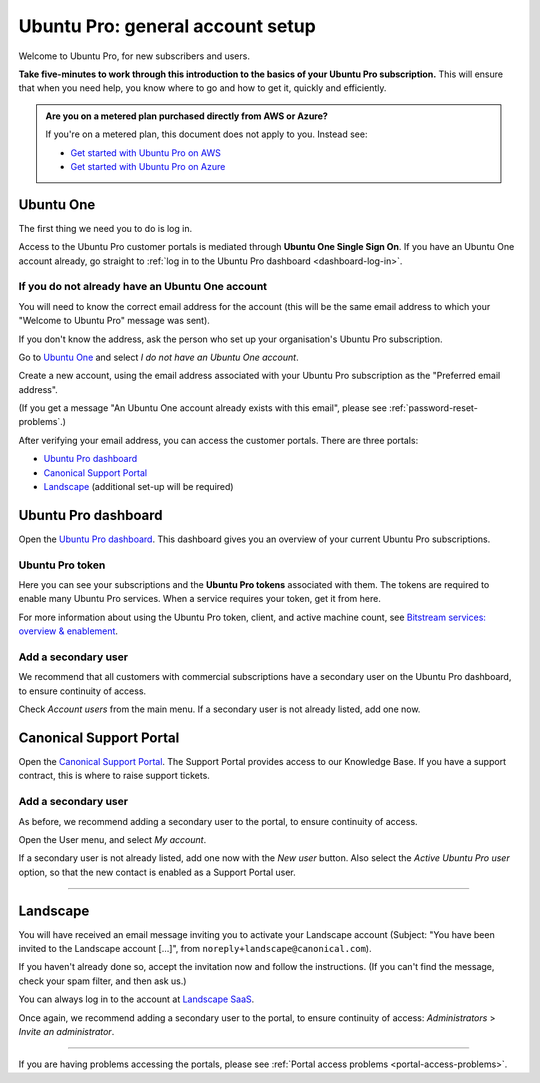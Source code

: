 Ubuntu Pro: general account setup
=================================

Welcome to Ubuntu Pro, for new subscribers and users. 

**Take five-minutes to work through this introduction to the basics of your Ubuntu Pro subscription.** This will ensure that when you need help, you know where to go and how to get it, quickly and efficiently.

..  admonition:: Are you on a metered plan purchased directly from AWS or Azure?

    If you're on a metered plan, this document does not apply to you. Instead see: 
    
    * `Get started with Ubuntu Pro on AWS <https://ubuntu.com/engage/aws-pro-onboarding>`_
    * `Get started with Ubuntu Pro on Azure <https://ubuntu.com/engage/azure-pro-onboarding>`_      


Ubuntu One
----------

The first thing we need you to do is log in.

Access to the Ubuntu Pro customer portals is mediated through **Ubuntu One Single Sign On**. If you have an Ubuntu One account already, go straight to :ref:`log in to the Ubuntu Pro dashboard <dashboard-log-in>`.

.. _create-ubuntu-one-account:

If you do not already have an Ubuntu One account
~~~~~~~~~~~~~~~~~~~~~~~~~~~~~~~~~~~~~~~~~~~~~~~~

You will need to know the correct email address for the account (this will be the same email address to which your "Welcome to Ubuntu Pro" message was sent). 

If you don't know the address, ask the person who set up your organisation's Ubuntu Pro subscription.

Go to `Ubuntu One <http://login.ubuntu.com>`_ and select *I do not have an Ubuntu One account*.

Create a new account, using the email address associated with your Ubuntu Pro subscription as the "Preferred email address".

(If you get a message "An Ubuntu One account already exists with this email", please see :ref:`password-reset-problems`.)

After verifying your email address, you can access the customer portals. There are three portals: 

* `Ubuntu Pro dashboard <https://ubuntu.com/pro/dashboard>`_
* `Canonical Support Portal <https://support-portal.canonical.com/dashboard>`_ 
* `Landscape <https://landscape.canonical.com/login/>`_ (additional set-up will be required) 

.. _dashboard-log-in:

Ubuntu Pro dashboard
--------------------

Open the `Ubuntu Pro dashboard <http://ubuntu.com/pro/dashboard>`__. This dashboard gives you an overview of your current Ubuntu Pro subscriptions. 

Ubuntu Pro token
~~~~~~~~~~~~~~~~

Here you can see your subscriptions and the **Ubuntu Pro tokens** associated with them. The tokens are required to enable many Ubuntu Pro services. When a service requires your token, get it from here.

For more information about using the Ubuntu Pro token, client, and active machine count, see `Bitstream services: overview & enablement <link tbc>`_.


Add a secondary user
~~~~~~~~~~~~~~~~~~~~

We recommend that all customers with commercial subscriptions have a secondary user on the Ubuntu Pro dashboard, to ensure continuity of access.

Check *Account users* from the main menu. If a secondary user is not already listed, add one now.

Canonical Support Portal
------------------------

Open the `Canonical Support Portal <https://support-portal.canonical.com/>`__. The Support Portal provides access to our Knowledge Base. If you have a support contract, this is where to raise support tickets.

Add a secondary user
~~~~~~~~~~~~~~~~~~~~

As before, we recommend adding a secondary user to the portal, to ensure continuity of access.

Open the User menu, and select *My account*. 

..  image:: /images/portal-user-menu.png
    :alt: The user menu is the last item in the main menu

If a secondary user is not already listed, add one now with the *New user* button. Also select the *Active Ubuntu Pro user* option, so that the new contact is enabled as a Support Portal user.

-----------


Landscape
---------

You will have received an email message inviting you to activate your Landscape account (Subject: "You have been invited to the Landscape account […]", from ``noreply+landscape@canonical.com``). 

If you haven't already done so, accept the invitation now and follow the instructions. (If you can't find the message, check your spam filter, and then ask us.)

You can always log in to the account at `Landscape SaaS <http://landscape.canonical.com/>`_.

Once again, we recommend adding a secondary user to the portal, to ensure continuity of access: *Administrators* > *Invite an administrator*.

------------

If you are having problems accessing the portals, please see :ref:`Portal access problems <portal-access-problems>`.